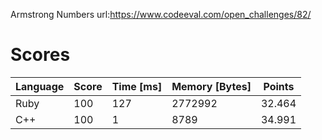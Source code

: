 Armstrong Numbers
url:https://www.codeeval.com/open_challenges/82/
* Scores
| Language | Score | Time [ms] | Memory [Bytes] | Points |
|----------+-------+-----------+----------------+--------|
| Ruby     |   100 |       127 |        2772992 | 32.464 |
| C++      |   100 |         1 |           8789 | 34.991 |
